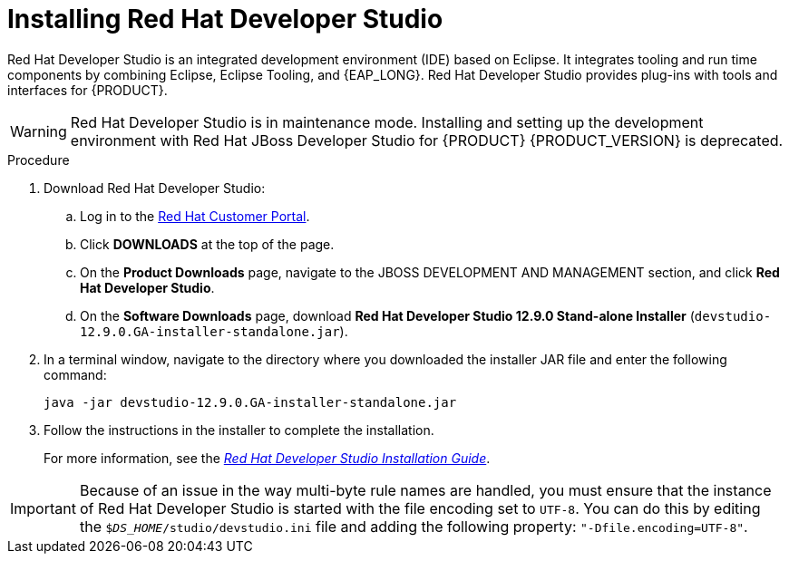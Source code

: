 [id='dev-studio-install-proc']
= Installing Red Hat Developer Studio

Red Hat Developer Studio is an integrated development environment (IDE) based on Eclipse. It integrates tooling and run time components by combining Eclipse, Eclipse Tooling, and {EAP_LONG}. Red Hat Developer Studio provides plug-ins with tools and interfaces for {PRODUCT}.

[WARNING]
====
Red Hat Developer Studio is in maintenance mode. Installing and setting up the development environment with Red Hat JBoss Developer Studio for {PRODUCT} {PRODUCT_VERSION} is deprecated.
====

.Procedure
. Download Red Hat Developer Studio:
.. Log in to the https://access.redhat.com[Red Hat Customer Portal].
.. Click *DOWNLOADS* at the top of the page.
.. On the *Product Downloads* page, navigate to the JBOSS DEVELOPMENT AND MANAGEMENT section, and click *Red Hat Developer Studio*.
.. On the *Software Downloads* page, download *Red Hat Developer Studio 12.9.0 Stand-alone Installer* (`devstudio-12.9.0.GA-installer-standalone.jar`).
. In a terminal window, navigate to the directory where you downloaded the installer JAR file and enter the following command:
+
[source]
----
java -jar devstudio-12.9.0.GA-installer-standalone.jar
----
. Follow the instructions in the installer to complete the installation.
+
For more information, see the https://access.redhat.com/documentation/en-us/red_hat_developer_studio/12.9/html/installation_guide/[_Red Hat Developer Studio Installation Guide_].

[IMPORTANT]
==== 
Because of an issue in the way multi-byte rule names are handled, you must ensure that the instance of Red Hat Developer Studio is started with the file encoding set to `UTF-8`. You can do this by editing the `$_DS_HOME_/studio/devstudio.ini` file and adding the following property: `"-Dfile.encoding=UTF-8"`.
====

